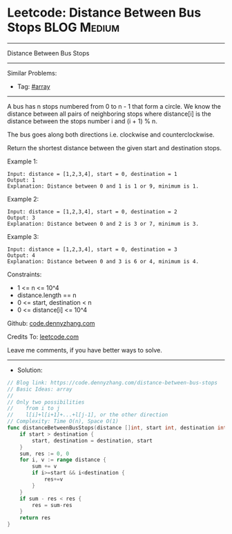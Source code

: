 * Leetcode: Distance Between Bus Stops                          :BLOG:Medium:
#+STARTUP: showeverything
#+OPTIONS: toc:nil \n:t ^:nil creator:nil d:nil
:PROPERTIES:
:type:     array
:END:
---------------------------------------------------------------------
Distance Between Bus Stops
---------------------------------------------------------------------
#+BEGIN_HTML
<a href="https://github.com/dennyzhang/code.dennyzhang.com/tree/master/problems/distance-between-bus-stops"><img align="right" width="200" height="183" src="https://www.dennyzhang.com/wp-content/uploads/denny/watermark/github.png" /></a>
#+END_HTML
Similar Problems:
- Tag: [[https://code.dennyzhang.com/review-array][#array]]
---------------------------------------------------------------------
A bus has n stops numbered from 0 to n - 1 that form a circle. We know the distance between all pairs of neighboring stops where distance[i] is the distance between the stops number i and (i + 1) % n.

The bus goes along both directions i.e. clockwise and counterclockwise.

Return the shortest distance between the given start and destination stops.

Example 1:
[[image-blog:Distance Between Bus Stops][https://raw.githubusercontent.com/dennyzhang/code.dennyzhang.com/master/problems/distance-between-bus-stops/my1.jpg]]
#+BEGIN_EXAMPLE
Input: distance = [1,2,3,4], start = 0, destination = 1
Output: 1
Explanation: Distance between 0 and 1 is 1 or 9, minimum is 1.
#+END_EXAMPLE
 
Example 2:
[[image-blog:Distance Between Bus Stops][https://raw.githubusercontent.com/dennyzhang/code.dennyzhang.com/master/problems/distance-between-bus-stops/my2.jpg]]
#+BEGIN_EXAMPLE
Input: distance = [1,2,3,4], start = 0, destination = 2
Output: 3
Explanation: Distance between 0 and 2 is 3 or 7, minimum is 3.
#+END_EXAMPLE
 
Example 3:
[[image-blog:Distance Between Bus Stops][https://raw.githubusercontent.com/dennyzhang/code.dennyzhang.com/master/problems/distance-between-bus-stops/my3.jpg]]
#+BEGIN_EXAMPLE
Input: distance = [1,2,3,4], start = 0, destination = 3
Output: 4
Explanation: Distance between 0 and 3 is 6 or 4, minimum is 4.
#+END_EXAMPLE
 
Constraints:

- 1 <= n <= 10^4
- distance.length == n
- 0 <= start, destination < n
- 0 <= distance[i] <= 10^4

Github: [[https://github.com/dennyzhang/code.dennyzhang.com/tree/master/problems/distance-between-bus-stops][code.dennyzhang.com]]

Credits To: [[https://leetcode.com/problems/distance-between-bus-stops/description/][leetcode.com]]

Leave me comments, if you have better ways to solve.
---------------------------------------------------------------------
- Solution:

#+BEGIN_SRC go
// Blog link: https://code.dennyzhang.com/distance-between-bus-stops
// Basic Ideas: array
//
// Only two possibilities
//    from i to j
//    l[i]+l[i+1]+...+l[j-1], or the other direction
// Complexity: Time O(n), Space O(1)
func distanceBetweenBusStops(distance []int, start int, destination int) int {
    if start > destination {
        start, destination = destination, start
    }
    sum, res := 0, 0
    for i, v := range distance {
        sum += v
        if i>=start && i<destination {
            res+=v
        }
    }
    if sum - res < res {
        res = sum-res
    }
    return res
}
#+END_SRC

#+BEGIN_HTML
<div style="overflow: hidden;">
<div style="float: left; padding: 5px"> <a href="https://www.linkedin.com/in/dennyzhang001"><img src="https://www.dennyzhang.com/wp-content/uploads/sns/linkedin.png" alt="linkedin" /></a></div>
<div style="float: left; padding: 5px"><a href="https://github.com/dennyzhang"><img src="https://www.dennyzhang.com/wp-content/uploads/sns/github.png" alt="github" /></a></div>
<div style="float: left; padding: 5px"><a href="https://www.dennyzhang.com/slack" target="_blank" rel="nofollow"><img src="https://www.dennyzhang.com/wp-content/uploads/sns/slack.png" alt="slack"/></a></div>
</div>
#+END_HTML
